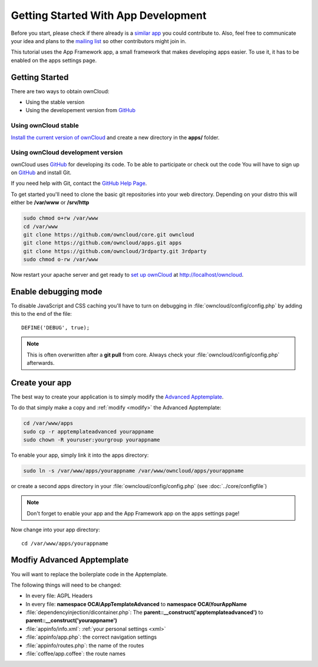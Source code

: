 Getting Started With App Development
====================================

.. sectionauthor:: Bernhard Posselt <nukeawhale@gmail.com>

Before you start, please check if there already is a `similar app <http://apps.owncloud.com>`_ you could contribute to. Also, feel free to communicate your idea and plans to the `mailing list <https://mail.kde.org/mailman/listinfo/owncloud>`_ so other contributors might join in.

This tutorial uses the App Framework app, a small framework that makes developing apps easier. To use it, it has to be enabled on the apps settings page.


Getting Started
---------------
There are two ways to obtain ownCloud: 

* Using the stable version
* Using the developement version from `GitHub`_

Using ownCloud stable
~~~~~~~~~~~~~~~~~~~~~
`Install the current version of ownCloud <http://doc.owncloud.org/server/5.0/admin_manual/installation.html>`_ and create a new directory in the **apps/** folder.  

Using ownCloud development version
~~~~~~~~~~~~~~~~~~~~~~~~~~~~~~~~~~

ownCloud uses `GitHub`_ for developing its code. To be able to participate or check out the code You will have to sign up on `GitHub`_ and install Git.

If you need help with Git, contact the `GitHub Help Page`_.

To get started you'll need to clone the basic git repositories into your web directory. Depending on your distro this will either be **/var/www** or **/srv/http**

.. code-block:: bash

  sudo chmod o+rw /var/www
  cd /var/www
  git clone https://github.com/owncloud/core.git owncloud
  git clone https://github.com/owncloud/apps.git apps
  git clone https://github.com/owncloud/3rdparty.git 3rdparty
  sudo chmod o-rw /var/www

Now restart your apache server and get ready to `set up ownCloud`_ at http://localhost/owncloud. 

Enable debugging mode
---------------------
To disable JavaScript and CSS caching you'll have to turn on debugging in :file:`owncloud/config/config.php` by adding this to the end of the file::

  DEFINE('DEBUG', true);


.. note:: This is often overwritten after a **git pull** from core. Always check your :file:`owncloud/config/config.php` afterwards.

.. _GitHub: https://github.com/owncloud
.. _GitHub Help Page: https://help.github.com/
.. _set up ownCloud: http://doc.owncloud.org/server/5.0/admin_manual/installation.html


Create your app
---------------
The best way to create your application is to simply modify the `Advanced Apptemplate <https://github.com/owncloud/apps/tree/master/apptemplateadvanced>`_.

To do that simply make a copy and :ref:`modify <modify>` the Advanced Apptemplate:

.. code-block:: bash

  cd /var/www/apps
  sudo cp -r apptemplateadvanced yourappname
  sudo chown -R youruser:yourgroup yourappname

To enable your app, simply link it into the apps directory:


.. code-block:: bash

  sudo ln -s /var/www/apps/yourappname /var/www/owncloud/apps/yourappname

or create a second apps directory in your :file:`owncloud/config/config.php` (see :doc:`../core/configfile`)

.. note:: Don't forget to enable your app and the App Framework app on the apps settings page!

Now change into your app directory::

  cd /var/www/apps/yourappname


.. _modify:

Modfiy Advanced Apptemplate
---------------------------
You will want to replace the boilerplate code in the Apptemplate.

The following things will need to be changed:

* In every file: AGPL Headers
* In every file: **namespace OCA\\AppTemplateAdvanced** to **namespace OCA\\YourAppName**
* :file:`dependencyinjection/dicontainer.php`: The **parent::__construct('apptemplateadvanced')** to **parent::__construct('yourappname')**
* :file:`appinfo/info.xml`: :ref:`your personal settings <xml>`
* :file:`appinfo/app.php`: the correct navigation settings
* :file:`appinfo/routes.php`: the name of the routes
* :file:`coffee/app.coffee`: the route names

.. todo::

  Provide some sed commands for simple transformation